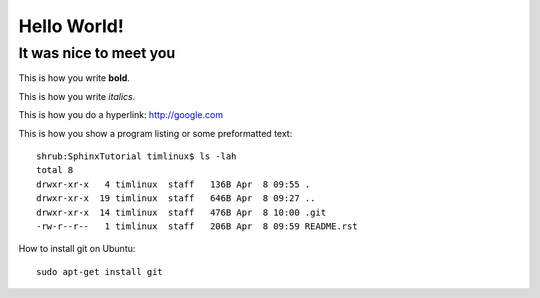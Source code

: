Hello World!
============

It was nice to meet you
-----------------------

This is how you write **bold**.

This is how you write *italics*.

This is how you do a hyperlink: http://google.com

This is how you show a program listing or some preformatted text::

    shrub:SphinxTutorial timlinux$ ls -lah
    total 8
    drwxr-xr-x   4 timlinux  staff   136B Apr  8 09:55 .
    drwxr-xr-x  19 timlinux  staff   646B Apr  8 09:27 ..
    drwxr-xr-x  14 timlinux  staff   476B Apr  8 10:00 .git
    -rw-r--r--   1 timlinux  staff   206B Apr  8 09:59 README.rst


How to install git on Ubuntu::

    sudo apt-get install git

